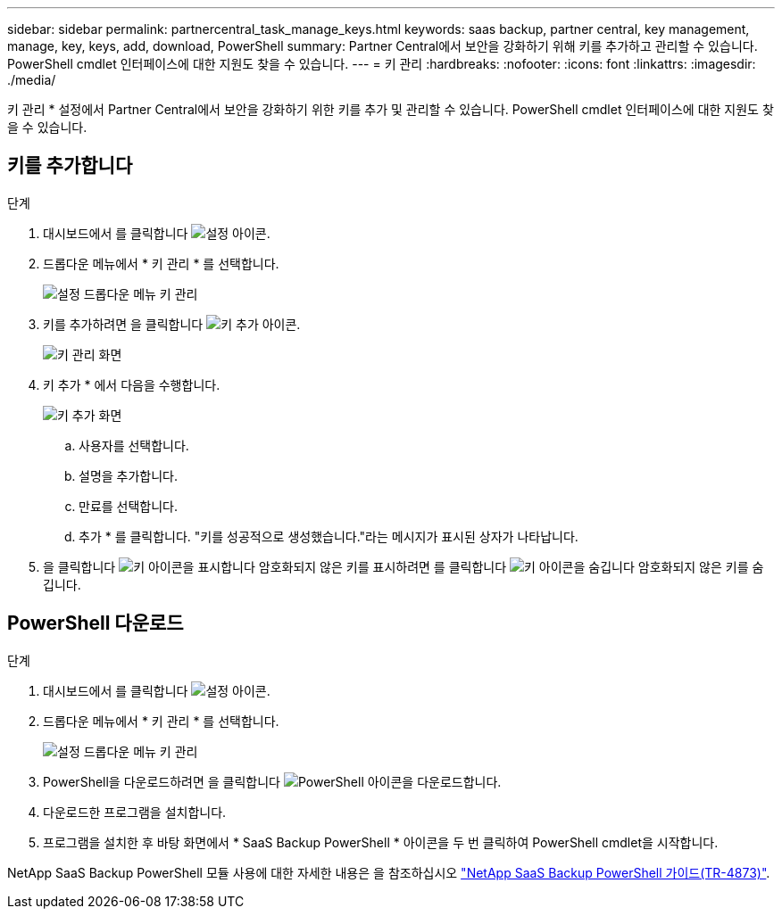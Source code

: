 ---
sidebar: sidebar 
permalink: partnercentral_task_manage_keys.html 
keywords: saas backup, partner central, key management, manage, key, keys, add, download, PowerShell 
summary: Partner Central에서 보안을 강화하기 위해 키를 추가하고 관리할 수 있습니다. PowerShell cmdlet 인터페이스에 대한 지원도 찾을 수 있습니다. 
---
= 키 관리
:hardbreaks:
:nofooter: 
:icons: font
:linkattrs: 
:imagesdir: ./media/


[role="lead"]
키 관리 * 설정에서 Partner Central에서 보안을 강화하기 위한 키를 추가 및 관리할 수 있습니다. PowerShell cmdlet 인터페이스에 대한 지원도 찾을 수 있습니다.



== 키를 추가합니다

.단계
. 대시보드에서 를 클릭합니다 image:settings_icon.png["설정 아이콘"].
. 드롭다운 메뉴에서 * 키 관리 * 를 선택합니다.
+
image:settings_key_management.png["설정 드롭다운 메뉴 키 관리"]

. 키를 추가하려면 을 클릭합니다 image:add_key_icon.png["키 추가 아이콘"].
+
image:key_management_screen.png["키 관리 화면"]

. 키 추가 * 에서 다음을 수행합니다.
+
image:add_key_screen.png["키 추가 화면"]

+
.. 사용자를 선택합니다.
.. 설명을 추가합니다.
.. 만료를 선택합니다.
.. 추가 * 를 클릭합니다. "키를 성공적으로 생성했습니다."라는 메시지가 표시된 상자가 나타납니다.


. 을 클릭합니다 image:eye_show_key_icon.png["키 아이콘을 표시합니다"] 암호화되지 않은 키를 표시하려면 를 클릭합니다 image:eye_hide_key_icon.png["키 아이콘을 숨깁니다"] 암호화되지 않은 키를 숨깁니다.




== PowerShell 다운로드

.단계
. 대시보드에서 를 클릭합니다 image:settings_icon.png["설정 아이콘"].
. 드롭다운 메뉴에서 * 키 관리 * 를 선택합니다.
+
image:settings_key_management.png["설정 드롭다운 메뉴 키 관리"]

. PowerShell을 다운로드하려면 을 클릭합니다 image:download_powershell_icon.png["PowerShell 아이콘을 다운로드합니다"].
. 다운로드한 프로그램을 설치합니다.
. 프로그램을 설치한 후 바탕 화면에서 * SaaS Backup PowerShell * 아이콘을 두 번 클릭하여 PowerShell cmdlet을 시작합니다.


NetApp SaaS Backup PowerShell 모듈 사용에 대한 자세한 내용은 을 참조하십시오 link:https://fieldportal.netapp.com/content/1255854["NetApp SaaS Backup PowerShell 가이드(TR-4873)"].
